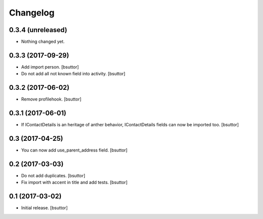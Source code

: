 Changelog
=========


0.3.4 (unreleased)
------------------

- Nothing changed yet.


0.3.3 (2017-09-29)
------------------

- Add import person.
  [bsuttor]

- Do not add all not known field into activity.
  [bsuttor]


0.3.2 (2017-06-02)
------------------

- Remove profilehook.
  [bsuttor]


0.3.1 (2017-06-01)
------------------

- If IContactDetails is an heritage of anther behavior, IContactDetails fields can now be imported too.
  [bsuttor]


0.3 (2017-04-25)
----------------

- You can now add use_parent_address field.
  [bsuttor]


0.2 (2017-03-03)
----------------

- Do not add duplicates.
  [bsuttor]

- Fix import with accent in title and add tests.
  [bsuttor]


0.1 (2017-03-02)
----------------

- Initial release.
  [bsuttor]
